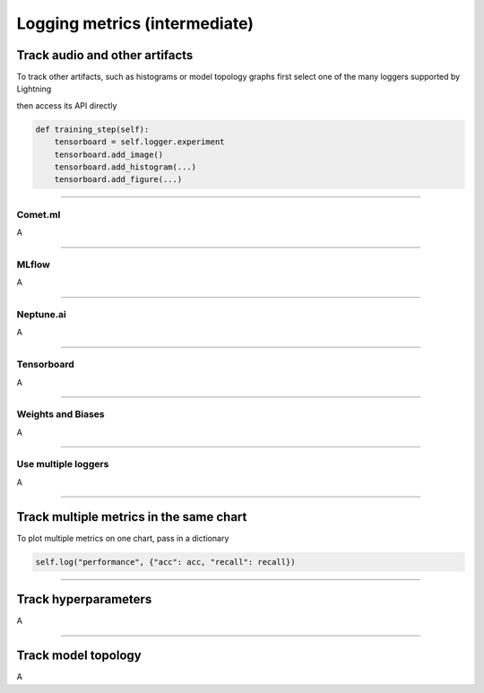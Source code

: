 .. testsetup:: *

    from pytorch_lightning.trainer.trainer import Trainer
    from pytorch_lightning.core.lightning import LightningModule

.. _loggers:

##############################
Logging metrics (intermediate)
##############################


*******************************
Track audio and other artifacts
*******************************
To track other artifacts, such as histograms or model topology graphs first select one of the many loggers supported by Lightning 

.. code-block:: python
    from pytorch_lightning import loggers as pl_loggers

    tensorboard = pl_loggers.TensorBoardLogger()
    trainer = Trainer(logger=tensorboard)

then access its API directly

.. code-block:: python

    def training_step(self):
        tensorboard = self.logger.experiment
        tensorboard.add_image()
        tensorboard.add_histogram(...)
        tensorboard.add_figure(...)

----

Comet.ml 
========
A

----

MLflow
======
A

----

Neptune.ai
==========
A

----

Tensorboard
===========
A

----

Weights and Biases
==================
A

----

Use multiple loggers
====================
A

----

****************************************
Track multiple metrics in the same chart
****************************************

To plot multiple metrics on one chart, pass in a dictionary

.. code-block:: python

    self.log("performance", {"acc": acc, "recall": recall})

----

*********************
Track hyperparameters
*********************
A

----

********************
Track model topology
********************
A